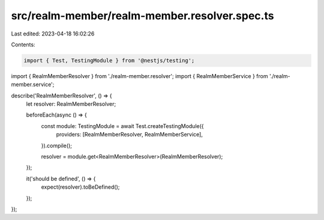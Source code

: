 src/realm-member/realm-member.resolver.spec.ts
==============================================

Last edited: 2023-04-18 16:02:26

Contents:

.. code-block:: ts

    import { Test, TestingModule } from '@nestjs/testing';

import { RealmMemberResolver } from './realm-member.resolver';
import { RealmMemberService } from './realm-member.service';

describe('RealmMemberResolver', () => {
  let resolver: RealmMemberResolver;

  beforeEach(async () => {
    const module: TestingModule = await Test.createTestingModule({
      providers: [RealmMemberResolver, RealmMemberService],
    }).compile();

    resolver = module.get<RealmMemberResolver>(RealmMemberResolver);
  });

  it('should be defined', () => {
    expect(resolver).toBeDefined();
  });
});


